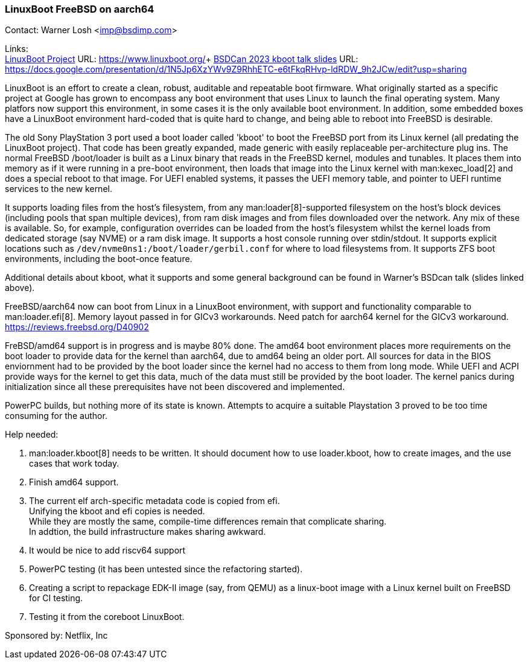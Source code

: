 === LinuxBoot FreeBSD on aarch64

Contact: Warner Losh <imp@bsdimp.com>

Links: +
link:https://www.linuxboot.org/[LinuxBoot Project] URL: link:https://www.linuxboot.org/[]+
link:https://docs.google.com/presentation/d/1N5Jp6XzYWv9Z9RhhETC-e6tFkqRHvp-ldRDW_9h2JCw/edit?usp=sharing[BSDCan 2023 kboot talk slides] URL: link:https://docs.google.com/presentation/d/1N5Jp6XzYWv9Z9RhhETC-e6tFkqRHvp-ldRDW_9h2JCw/edit?usp=sharing[]

LinuxBoot is an effort to create a clean, robust, auditable and repeatable boot firmware.
What originally started as a specific project at Google has grown to encompass any boot environment that uses Linux to launch the final operating system.
Many platfors now support this environment, in some cases it is the only available boot environment.
In addition, some embedded boxes have a LinuxBoot environment hard-coded that is quite hard to change, and being able to reboot into FreeBSD is desirable.

The old Sony PlayStation 3 port used a boot loader called 'kboot' to boot the FreeBSD port from its Linux kernel (all predating the LinuxBoot project).
That code has been greatly expanded, made generic with easily replaceable per-architecture plug ins.
The normal FreeBSD [.filename]#/boot/loader# is built as a Linux binary that reads in the FreeBSD kernel, modules and tunables.
It places them into memory as if it were running in a pre-boot environment, then loads that image into the Linux kernel with man:kexec_load[2] and does a special reboot to that image.
For UEFI enabled systems, it passes the UEFI memory table, and pointer to UEFI runtime services to the new kernel.

It supports loading files from the host's filesystem, from any man:loader[8]-supported filesystem on the host's block devices (including pools that span multiple devices), from ram disk images and from files downloaded over the network.
Any mix of these is available.
So, for example, configuration overrides can be loaded from the host's filesystem whilst the kernel loads from dedicated storage (say NVME) or a ram disk image.
It supports a host console running over stdin/stdout.
It supports explicit locations such as `/dev/nvme0ns1:/boot/loader/gerbil.conf` for where to load filesystems from.
It supports ZFS boot environments, including the boot-once feature.

Additional details about kboot, what it supports and some general background can be found in Warner's BSDcan talk (slides linked above).

FreeBSD/aarch64 now can boot from Linux in a LinuxBoot environment, with support and functionality comparable to man:loader.efi[8].
Memory layout passed in for GICv3 workarounds.
Need patch for aarch64 kernel for the GICv3 workaround.
link:https://reviews.freebsd.org/D40902[]

FreBSD/amd64 support is in progress and is maybe 80% done.
The amd64 boot environment places more requirements on the boot loader to provide data for the kernel than aarch64, due to amd64 being an older port.
All sources for data in the BIOS enviornment had to be provided by the boot loader since the kernel had no access to them from long mode.
While UEFI and ACPI provide ways for the kernel to get this data, much of the data must still be provided by the boot loader.
The kernel panics during initialization since all these prerequisites have not been discovered and implemented.

PowerPC builds, but nothing more of its state is known.
Attempts to acquire a suitable Playstation 3 proved to be too time consuming for the author.

Help needed:

 1. man:loader.kboot[8] needs to be written. It should document how to use [.filename]#loader.kboot#, how to create images, and the use cases that work today.
 1. Finish amd64 support.
 1. The current elf arch-specific metadata code is copied from efi. +
Unifying the kboot and efi copies is needed. +
While they are mostly the same, compile-time differences remain that complicate sharing. +
In addtion, the build infrastructure makes sharing awkward.
 1. It would be nice to add riscv64 support
 1. PowerPC testing (it has been untested since the refactoring started).
 1. Creating a script to repackage EDK-II image (say, from QEMU) as a linux-boot image with a Linux kernel built on FreeBSD for CI testing.
 1. Testing it from the coreboot LinuxBoot.

Sponsored by: Netflix, Inc
